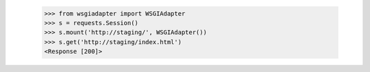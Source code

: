   >>> from wsgiadapter import WSGIAdapter
  >>> s = requests.Session()
  >>> s.mount('http://staging/', WSGIAdapter())
  >>> s.get('http://staging/index.html')
  <Response [200]>
